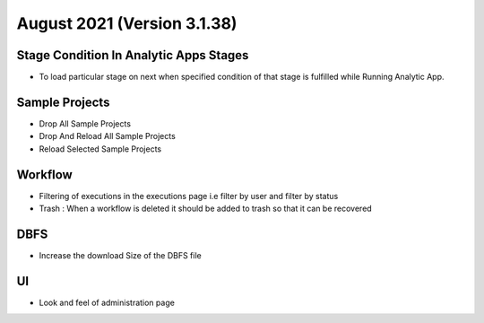 August 2021 (Version 3.1.38)
=========

Stage Condition In Analytic Apps Stages
------------------------

- To load particular stage on next when specified condition of that stage is fulfilled while Running Analytic App.

Sample Projects
-----------

- Drop All Sample Projects
- Drop And Reload All Sample Projects
- Reload Selected Sample Projects

Workflow
---------

- Filtering of executions in the executions page i.e filter by user and filter by status
- Trash : When a workflow is deleted it should be added to trash so that it can be recovered

DBFS
----

- Increase the download Size of the DBFS file

UI
---

- Look and feel of administration page
